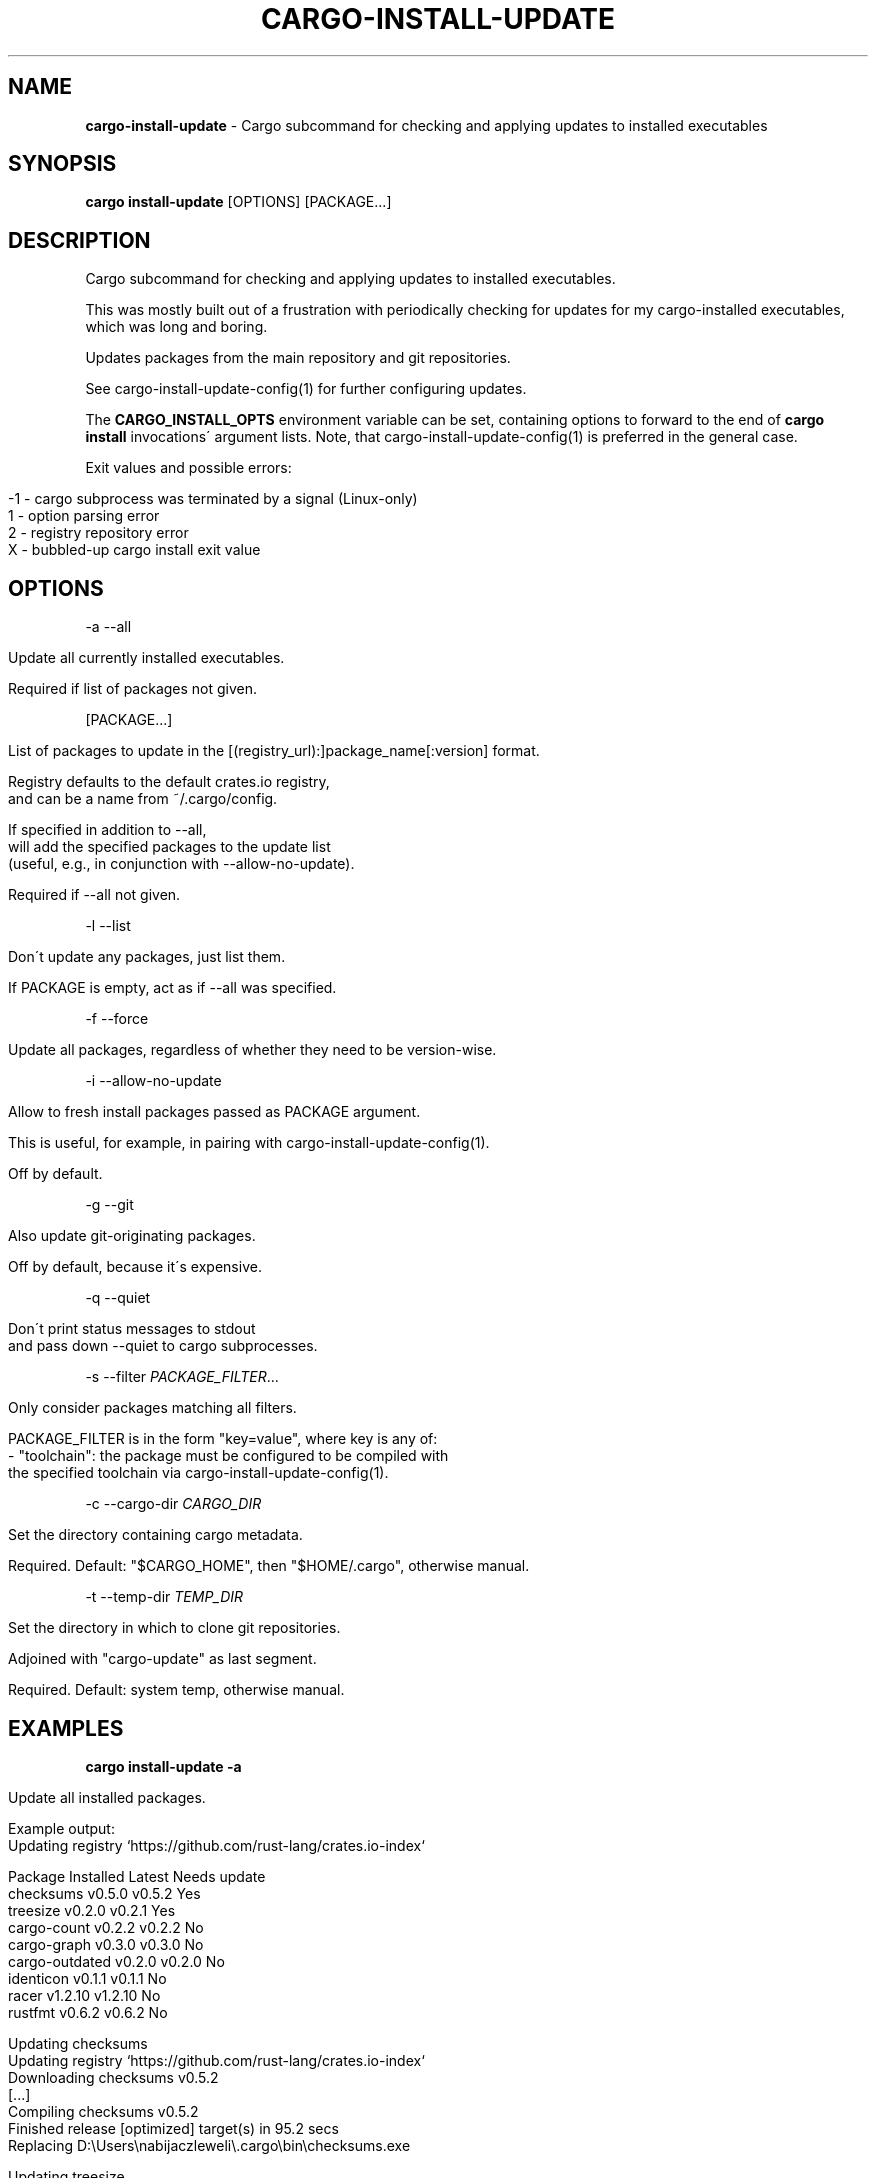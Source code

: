 .\" generated with Ronn/v0.7.3
.\" http://github.com/rtomayko/ronn/tree/0.7.3
.
.TH "CARGO\-INSTALL\-UPDATE" "1" "March 2020" "cargo-update developers" ""
.
.SH "NAME"
\fBcargo\-install\-update\fR \- Cargo subcommand for checking and applying updates to installed executables
.
.SH "SYNOPSIS"
\fBcargo install\-update\fR [OPTIONS] [PACKAGE\.\.\.]
.
.SH "DESCRIPTION"
Cargo subcommand for checking and applying updates to installed executables\.
.
.P
This was mostly built out of a frustration with periodically checking for updates for my cargo\-installed executables, which was long and boring\.
.
.P
Updates packages from the main repository and git repositories\.
.
.P
See cargo\-install\-update\-config(1) for further configuring updates\.
.
.P
The \fBCARGO_INSTALL_OPTS\fR environment variable can be set, containing options to forward to the end of \fBcargo install\fR invocations\' argument lists\. Note, that cargo\-install\-update\-config(1) is preferred in the general case\.
.
.P
Exit values and possible errors:
.
.IP "" 4
.
.nf

\-1 \- cargo subprocess was terminated by a signal (Linux\-only)
1  \- option parsing error
2  \- registry repository error
X  \- bubbled\-up cargo install exit value
.
.fi
.
.IP "" 0
.
.SH "OPTIONS"
\-a \-\-all
.
.IP "" 4
.
.nf

Update all currently installed executables\.

Required if list of packages not given\.
.
.fi
.
.IP "" 0
.
.P
[PACKAGE\.\.\.]
.
.IP "" 4
.
.nf

List of packages to update in the [(registry_url):]package_name[:version] format\.

Registry defaults to the default crates\.io registry,
and can be a name from ~/\.cargo/config\.

If specified in addition to \-\-all,
will add the specified packages to the update list
(useful, e\.g\., in conjunction with \-\-allow\-no\-update)\.

Required if \-\-all not given\.
.
.fi
.
.IP "" 0
.
.P
\-l \-\-list
.
.IP "" 4
.
.nf

Don\'t update any packages, just list them\.

If PACKAGE is empty, act as if \-\-all was specified\.
.
.fi
.
.IP "" 0
.
.P
\-f \-\-force
.
.IP "" 4
.
.nf

Update all packages, regardless of whether they need to be version\-wise\.
.
.fi
.
.IP "" 0
.
.P
\-i \-\-allow\-no\-update
.
.IP "" 4
.
.nf

Allow to fresh install packages passed as PACKAGE argument\.

This is useful, for example, in pairing with cargo\-install\-update\-config(1)\.

Off by default\.
.
.fi
.
.IP "" 0
.
.P
\-g \-\-git
.
.IP "" 4
.
.nf

Also update git\-originating packages\.

Off by default, because it\'s expensive\.
.
.fi
.
.IP "" 0
.
.P
\-q \-\-quiet
.
.IP "" 4
.
.nf

Don\'t print status messages to stdout
and pass down \-\-quiet to cargo subprocesses\.
.
.fi
.
.IP "" 0
.
.P
\-s \-\-filter \fIPACKAGE_FILTER\fR\.\.\.
.
.IP "" 4
.
.nf

Only consider packages matching all filters\.

PACKAGE_FILTER is in the form "key=value", where key is any of:
  \- "toolchain": the package must be configured to be compiled with
                 the specified toolchain via cargo\-install\-update\-config(1)\.
.
.fi
.
.IP "" 0
.
.P
\-c \-\-cargo\-dir \fICARGO_DIR\fR
.
.IP "" 4
.
.nf

Set the directory containing cargo metadata\.

Required\. Default: "$CARGO_HOME", then "$HOME/\.cargo", otherwise manual\.
.
.fi
.
.IP "" 0
.
.P
\-t \-\-temp\-dir \fITEMP_DIR\fR
.
.IP "" 4
.
.nf

Set the directory in which to clone git repositories\.

Adjoined with "cargo\-update" as last segment\.

Required\. Default: system temp, otherwise manual\.
.
.fi
.
.IP "" 0
.
.SH "EXAMPLES"
\fBcargo install\-update \-a\fR
.
.IP "" 4
.
.nf

Update all installed packages\.

Example output:
      Updating registry `https://github\.com/rust\-lang/crates\.io\-index`

  Package         Installed  Latest   Needs update
  checksums       v0\.5\.0     v0\.5\.2   Yes
  treesize        v0\.2\.0     v0\.2\.1   Yes
  cargo\-count     v0\.2\.2     v0\.2\.2   No
  cargo\-graph     v0\.3\.0     v0\.3\.0   No
  cargo\-outdated  v0\.2\.0     v0\.2\.0   No
  identicon       v0\.1\.1     v0\.1\.1   No
  racer           v1\.2\.10    v1\.2\.10  No
  rustfmt         v0\.6\.2     v0\.6\.2   No

  Updating checksums
      Updating registry `https://github\.com/rust\-lang/crates\.io\-index`
     Downloading checksums v0\.5\.2
     [\.\.\.]
     Compiling checksums v0\.5\.2
      Finished release [optimized] target(s) in 95\.2 secs
     Replacing D:\eUsers\enabijaczleweli\e\.cargo\ebin\echecksums\.exe

  Updating treesize
      Updating registry `https://github\.com/rust\-lang/crates\.io\-index`
     Downloading treesize v0\.2\.1
     [\.\.\.]
     Compiling treesize v0\.2\.1
      Finished release [optimized] target(s) in 76\.77 secs
     Replacing D:\eUsers\enabijaczleweli\e\.cargo\ebin\etreesize\.exe

  Updated 2 packages\.
.
.fi
.
.IP "" 0
.
.P
\fBcargo install\-update racer treesize cargo\-cln\fR
.
.IP "" 4
.
.nf

Only consider racer, treesize and cargo\-cln for updates\.
Since cargo\-cln is not installed, it\'ll be ignored\.

 Example output:
      Updating registry `https://github\.com/rust\-lang/crates\.io\-index`

  Package   Installed  Latest   Needs update
  racer     v1\.2\.10    v1\.2\.10  No
  treesize  v0\.2\.0     v0\.2\.1   Yes

  Updating treesize
      Updating registry `https://github\.com/rust\-lang/crates\.io\-index`
     Downloading treesize v0\.2\.1
     [\.\.\.]
     Compiling treesize v0\.2\.1
      Finished release [optimized] target(s) in 76\.77 secs
     Replacing D:\eUsers\enabijaczleweli\e\.cargo\ebin\etreesize\.exe

  Updated 1 package\.
.
.fi
.
.IP "" 0
.
.P
\fBcargo install\-update \-al\fR
.
.IP "" 4
.
.nf

List all installed packages, don\'t update any\.

Example output:
      Updating registry `https://github\.com/rust\-lang/crates\.io\-index`

  Package         Installed  Latest   Needs update
  checksums       v0\.5\.0     v0\.5\.2   Yes
  treesize        v0\.2\.0     v0\.2\.1   Yes
  cargo\-count     v0\.2\.2     v0\.2\.2   No
  cargo\-graph     v0\.3\.0     v0\.3\.0   No
  cargo\-outdated  v0\.2\.0     v0\.2\.0   No
  identicon       v0\.1\.1     v0\.1\.1   No
  racer           v1\.2\.10    v1\.2\.10  No
  rustfmt         v0\.6\.2     v0\.6\.2   No
.
.fi
.
.IP "" 0
.
.P
\fBcargo install\-update \-af\fR
.
.IP "" 4
.
.nf

Update all installed packages\.

Example output:
      Updating registry `https://github\.com/rust\-lang/crates\.io\-index`

  Package       Installed  Latest   Needs update
  treesize      v0\.2\.0     v0\.2\.1   Yes
  clippy        v0\.0\.1     v0\.0\.99  Yes
  clippy_lints  v0\.0\.1     v0\.0\.99  Yes
  racer         v1\.2\.10    v1\.2\.10  No

  Updating racer
      Updating registry `https://github\.com/rust\-lang/crates\.io\-index`
     Downloading racer v1\.2\.10
     [\.\.\.]
     Compiling racer v1\.2\.10
      Finished release [optimized] target(s) in 51\.43 secs
     Replacing D:\eUsers\enabijaczleweli\e\.cargo\ebin\eracer\.exe

  Updating clippy
      Updating registry `https://github\.com/rust\-lang/crates\.io\-index`
     Downloading clippy v0\.0\.99
     [\.\.\.]
     Compiling clippy v0\.0\.99
     [\.\.\.]
  error: failed to compile `clippy v0\.0\.99`, intermediate artifacts can be found at `T:\e\-_\-TEM~1\ecargo\-install\.WOcMlrKQ5Sok`

  Updating treesize
      Updating registry `https://github\.com/rust\-lang/crates\.io\-index`
     Downloading treesize v0\.2\.1
     [\.\.\.]
     Compiling treesize v0\.2\.1
      Finished release [optimized] target(s) in 76\.77 secs
     Replacing D:\eUsers\enabijaczleweli\e\.cargo\ebin\etreesize\.exe

  Updating clippy_lints
      Updating registry `https://github\.com/rust\-lang/crates\.io\-index`
  error: specified package has no binaries

  Updated 2 packages\.
  Failed to update clippy, clippy_lints\.
.
.fi
.
.IP "" 0
.
.P
\fBcargo install\-update \-i checksums rustfmt treesize\fR
.
.IP "" 4
.
.nf

Install specified packages, their installation status notwithstanding

Example output:
      Updating registry `https://github\.com/rust\-lang/crates\.io\-index`

  Package    Installed  Latest   Needs update
  checksums             v0\.5\.2   Yes
  treesize   v0\.2\.0     v0\.2\.1   Yes
  rustfmt    v0\.6\.2     v0\.6\.2   No

  Installing checksums
      Updating registry `https://github\.com/rust\-lang/crates\.io\-index`
     Downloading checksums v0\.5\.2
     [\.\.\.]
     Compiling checksums v0\.5\.2
      Finished release [optimized] target(s) in 95\.2 secs
     Installing D:\eUsers\enabijaczleweli\e\.cargo\ebin\echecksums\.exe

  Updating treesize
      Updating registry `https://github\.com/rust\-lang/crates\.io\-index`
     Downloading treesize v0\.2\.1
     [\.\.\.]
     Compiling treesize v0\.2\.1
      Finished release [optimized] target(s) in 76\.77 secs
     Replacing D:\eUsers\enabijaczleweli\e\.cargo\ebin\etreesize\.exe

  Updated 2 packages\.
.
.fi
.
.IP "" 0
.
.P
\fBcargo install\-update \-i (file:///usr/local/share/cargo):zram\-generator:0\.1\.1\fR
.
.IP "" 4
.
.nf

Install zram\-generator from a local repository in /usr/local/share/cargo
(but a remote one or a short name  will work just as well), at most version 0\.1\.1\.

 Example output:
      Updating registry `file:///usr/local/share/cargo`

  Package         Installed  Latest   Needs update
  zram\-generator             v0\.1\.1   Yes

  Installing zram\-generator
      Updating registry `https://github\.com/rust\-lang/crates\.io\-index`
     Downloading zram\-generator v0\.1\.1
     [\.\.\.]
     Compiling zram\-generator v0\.1\.1
      Finished release [optimized] target(s) in 21\.62 secs
    Installing /home/nabijaczleweli/\.cargo/bin/zram\-generator
     Installed package `zram\-generator v0\.1\.1` (executable `zram\-generator`)

  Updated 1 package\.
.
.fi
.
.IP "" 0
.
.P
\fBcargo install\-update \-ag\fR
.
.IP "" 4
.
.nf

Update all installed packages, including ones from git\.

Example output:
      Updating registry `https://github\.com/rust\-lang/crates\.io\-index`

  Package         Installed  Latest   Needs update
  checksums       v0\.5\.0     v0\.5\.2   Yes
  cargo\-count     v0\.2\.2     v0\.2\.2   No

  Updating checksums
      Updating registry `https://github\.com/rust\-lang/crates\.io\-index`
     Downloading checksums v0\.5\.2
     [\.\.\.]
     Compiling checksums v0\.5\.2
      Finished release [optimized] target(s) in 95\.2 secs
     Replacing D:\eUsers\enabijaczleweli\e\.cargo\ebin\echecksums\.exe

  Updated 1 package\.

  Package                Installed  Latest   Needs update
  alacritty              eb231b3    5f78857  Yes
  chattium\-oxide\-client  108a7b9    108a7b9  No

  Updating alacritty from https://github\.com/jwilm/alacritty
      Updating git repository `https://github\.com/jwilm/alacritty`
     Installing alacritty v0\.1\.0 (https://github\.com/jwilm/alacritty#5f788574)
     [\.\.\.]
     Compiling alacritty v0\.1\.0
      Finished release [optimized] target(s) in 127\.6 secs
     Replacing D:\eUsers\enabijaczleweli\e\.cargo\ebin\ealacritty\.exe

  Updated 1 package\.
.
.fi
.
.IP "" 0
.
.SH "AUTHOR"
Written by nabijaczleweli <\fInabijaczleweli@gmail\.com\fR>, Yann Simon <\fIyann\.simon\.fr@gmail\.com\fR>, ven <\fIvendethiel@hotmail\.fr\fR>, Cat Plus Plus <\fIpiotrlegnica@piotrl\.pl\fR>, Liigo <\fIliigo@qq\.com\fR>, azyobuzin <\fIazyobuzin@users\.sourceforge\.jp\fR>, Tatsuyuki Ishi <\fIishitatsuyuki@gmail\.com\fR>, Tom Prince <\fItom\.prince@twistedmatrix\.com\fR>, Mateusz Mikuła <\fImati865@gmail\.com\fR>, sinkuu <\fIsinkuupump@gmail\.com\fR>, Alex Burka <\fIaburka@seas\.upenn\.edu\fR>, Matthias Krüger <\fImatthias\.krueger@famsik\.de\fR>, Daniel Holbert <\fIdholbert@cs\.stanford\.edu\fR>, Jonas Bushart <\fIjonas@bushart\.org\fR>, Harrison Metzger <\fIharrisonmetz@gmail\.com\fR>, and Benjamin Bannier <\fIbbannier@gmail\.com\fR>
.
.SH "SPECIAL THANKS"
To all who support further development, in particular:
.
.IP "\(bu" 4
ThePhD
.
.IP "" 0
.
.SH "REPORTING BUGS"
<\fIhttps://github\.com/nabijaczleweli/cargo\-update/issues\fR>
.
.SH "SEE ALSO"
<\fIhttps://github\.com/nabijaczleweli/cargo\-update\fR>
